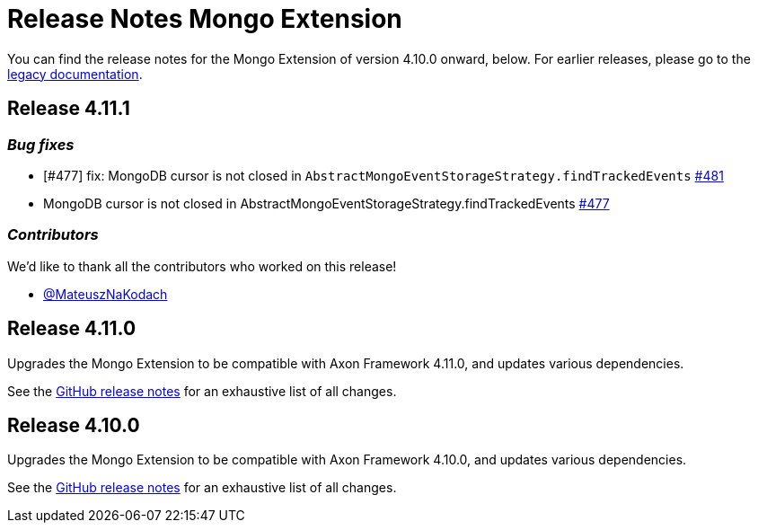 = Release Notes Mongo Extension
:navtitle: Release notes

You can find the release notes for the Mongo Extension of version 4.10.0 onward, below.
For earlier releases, please go to the link:https://legacydocs.axoniq.io/reference-guide/release-notes/rn-extensions/rn-mongo[legacy documentation].

== Release 4.11.1

=== _Bug fixes_

- [#477] fix: MongoDB cursor is not closed in `AbstractMongoEventStorageStrategy.findTrackedEvents` link:https://github.com/AxonFramework/extension-mongo/pull/481[#481]
- MongoDB cursor is not closed in AbstractMongoEventStorageStrategy.findTrackedEvents link:https://github.com/AxonFramework/extension-mongo/issues/477[#477]

=== _Contributors_

We'd like to thank all the contributors who worked on this release!

- link:https://github.com/MateuszNaKodach[@MateuszNaKodach]

== Release 4.11.0

Upgrades the Mongo Extension to be compatible with Axon Framework 4.11.0, and updates various dependencies.

See the link:https://github.com/AxonFramework/extension-mongo/releases/tag/axon-mongo-4.11.0[GitHub release notes] for an exhaustive list of all changes.

== Release 4.10.0

Upgrades the Mongo Extension to be compatible with Axon Framework 4.10.0, and updates various dependencies.

See the link:https://github.com/AxonFramework/extension-mongo/releases/tag/axon-mongo-4.10.0[GitHub release notes] for an exhaustive list of all changes.